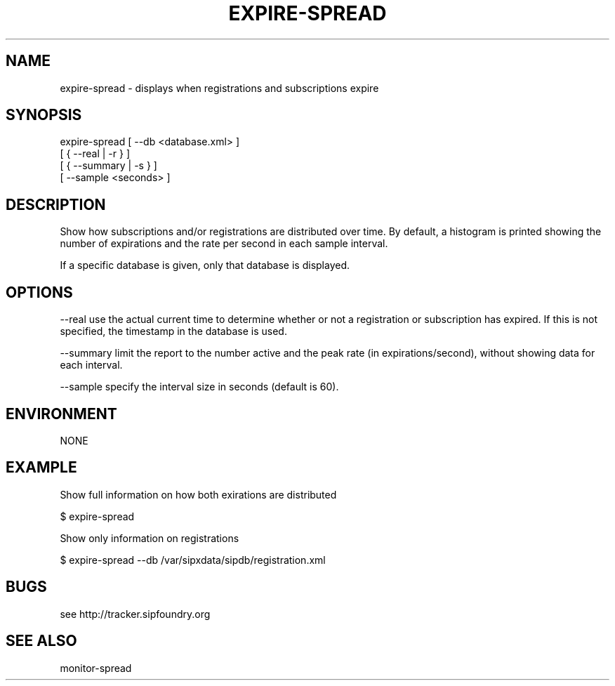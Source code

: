 .TH "EXPIRE-SPREAD" "" "1" "Scott Lawrence" ""
.SH "NAME"
expire\-spread \- displays when registrations and subscriptions expire
.SH "SYNOPSIS"
expire\-spread  [ \-\-db <database.xml> ]
                 [ { \-\-real | \-r } ] 
                 [ { \-\-summary | \-s } ] 
                 [ \-\-sample <seconds> ]
.SH "DESCRIPTION"
Show how subscriptions and/or registrations are distributed over time. By default, a histogram is printed showing the number of expirations and the rate per second in each sample interval.

If a specific database is given, only that database is displayed.
.SH "OPTIONS"
\-\-real      use the actual current time to determine whether or not a registration or subscription has expired.  If this is not specified, the timestamp in the database is used.

\-\-summary   limit the report to the number active and the peak rate (in expirations/second), without showing data for each interval.

\-\-sample    specify the interval size in seconds (default is 60).
.SH "ENVIRONMENT"
NONE
.SH "EXAMPLE"
Show full information on how both exirations are distributed

   $ expire\-spread

Show only information on registrations

   $ expire\-spread \-\-db /var/sipxdata/sipdb/registration.xml
   
.SH "BUGS"
see http://tracker.sipfoundry.org
.SH "SEE ALSO"
monitor\-spread
